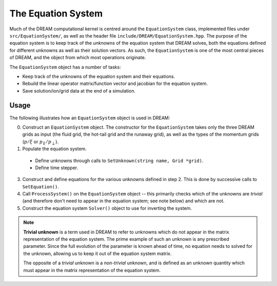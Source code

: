 The Equation System
===================
Much of the DREAM computational kernel is centred around the ``EquationSystem``
class, implemented files under ``src/EquationSystem/``, as well as the header
file ``include/DREAM/EquationSystem.hpp``. The purpose of the equation system
is to keep track of the *unknowns* of the equation system that DREAM solves,
both the equations defined for different unknowns as well as their solution
vectors. As such, the ``EquationSystem`` is one of the most central pieces of
DREAM, and the object from which most operations originate.

The ``EquationSystem`` object has a number of tasks:

- Keep track of the unknowns of the equation system and their equations.
- Rebuild the linear operator matrix/function vector and jacobian for the
  equation system.
- Save solution/ion/grid data at the end of a simulation.

Usage
-----
The following illustrates how an ``EquationSystem`` object is used in DREAM:

0. Construct an ``EquationSystem`` object. The constructor for the
   ``EquationSystem`` takes only the three DREAM grids as input (the fluid
   grid, the hot-tail grid and the runaway grid), as well as the types of the
   momentum grids (:math:`p/\xi` or :math:`p_\parallel/p_\perp`).
1. Populate the equation system.

  - Define unknowns through calls to ``SetUnknown(string name, Grid *grid)``.
  - Define time stepper.

3. Construct and define equations for the various unknowns defined in step 2.
   This is done by successive calls to ``SetEquation()``.
4. Call ``ProcessSystem()`` on the ``EquationSystem`` object -- this primarily
   checks which of the unknowns are *trivial* (and therefore don't need to
   appear in the equation system; see note below) and which are not.
5. Construct the equation system ``Solver()`` object to use for inverting the
   system.


.. note::

   **Trivial unknown**
   is a term used in DREAM to refer to unknowns which do not appear in the
   matrix representation of the equation system. The prime example of such an
   unknown is any prescribed parameter. Since the full evolution of the
   parameter is known ahead of time, no equation needs to solved for the
   unknown, allowing us to keep it out of the equation system matrix.

   The opposite of a *trivial* unknown is a *non-trivial* unknown, and is
   defined as an unknown quantity which must appear in the matrix representation
   of the equation system.

